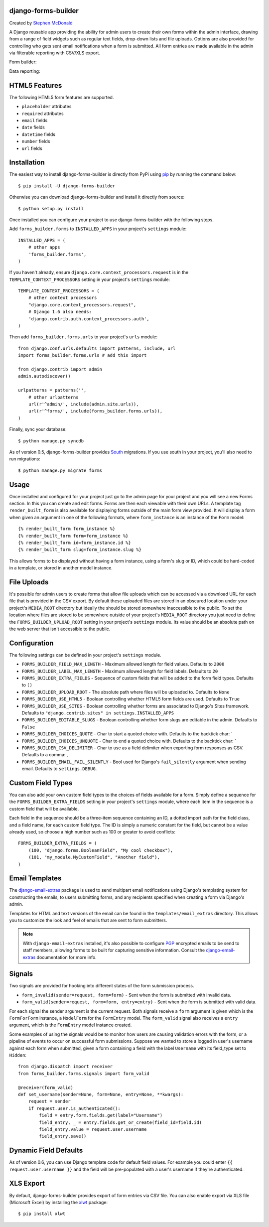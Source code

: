 .. image:: https://secure.travis-ci.org/stephenmcd/django-forms-builder.png?branch=master
   :target: http://travis-ci.org/#!/stephenmcd/django-forms-builder

django-forms-builder
====================

Created by `Stephen McDonald <http://twitter.com/stephen_mcd>`_

A Django reusable app providing the ability for admin users to create
their own forms within the admin interface, drawing from a range of
field widgets such as regular text fields, drop-down lists and file
uploads. Options are also provided for controlling who gets sent email
notifications when a form is submitted. All form entries are made
available in the admin via filterable reporting with CSV/XLS export.

Form builder:

.. image:: http://github.com/stephenmcd/django-forms-builder/raw/master/docs/img/fields.png

Data reporting:

.. image:: http://github.com/stephenmcd/django-forms-builder/raw/master/docs/img/report.png


HTML5 Features
==============

The following HTML5 form features are supported.

* ``placeholder`` attributes
* ``required`` attributes
* ``email`` fields
* ``date`` fields
* ``datetime`` fields
* ``number`` fields
* ``url`` fields

Installation
============

The easiest way to install django-forms-builder is directly from PyPi
using `pip`_ by running the command below::

    $ pip install -U django-forms-builder

Otherwise you can download django-forms-builder and install it directly
from source::

    $ python setup.py install

Once installed you can configure your project to use
django-forms-builder with the following steps.

Add ``forms_builder.forms`` to ``INSTALLED_APPS`` in your project's
``settings`` module::

    INSTALLED_APPS = (
        # other apps
        'forms_builder.forms',
    )

If you haven't already, ensure ``django.core.context_processors.request``
is in the ``TEMPLATE_CONTEXT_PROCESSORS`` setting in your project's
``settings`` module::

    TEMPLATE_CONTEXT_PROCESSORS = (
        # other context processors
        "django.core.context_processors.request",
        # Django 1.6 also needs:
        'django.contrib.auth.context_processors.auth',
    )

Then add ``forms_builder.forms.urls`` to your project's ``urls``
module::

    from django.conf.urls.defaults import patterns, include, url
    import forms_builder.forms.urls # add this import

    from django.contrib import admin
    admin.autodiscover()

    urlpatterns = patterns('',
        # other urlpatterns
        url(r'^admin/', include(admin.site.urls)),
        url(r'^forms/', include(forms_builder.forms.urls)),
    )

Finally, sync your database::

    $ python manage.py syncdb

As of version 0.5, django-forms-builder provides `South`_ migrations.
If you use south in your project, you'll also need to run migrations::

    $ python manage.py migrate forms

Usage
=====

Once installed and configured for your project just go to the admin
page for your project and you will see a new Forms section. In this
you can create and edit forms. Forms are then each viewable with their
own URLs. A template tag ``render_built_form`` is also available for
displaying forms outside of the main form view provided. It will
display a form when given an argument in one of the following
formats, where ``form_instance`` is an instance of the ``Form`` model::

    {% render_built_form form_instance %}
    {% render_built_form form=form_instance %}
    {% render_built_form id=form_instance.id %}
    {% render_built_form slug=form_instance.slug %}

This allows forms to be displayed without having a form instance, using
a form's slug or ID, which could be hard-coded in a template, or stored
in another model instance.

File Uploads
============

It's possible for admin users to create forms that allow file uploads
which can be accessed via a download URL for each file that is provided
in the CSV export. By default these uploaded files are stored in an
obscured location under your project's ``MEDIA_ROOT`` directory but
ideally the should be stored somewhere inaccessible to the public. To
set the location where files are stored to be somewhere outside of your
project's ``MEDIA_ROOT`` directory you just need to define the
``FORMS_BUILDER_UPLOAD_ROOT`` setting in your project's ``settings``
module. Its value should be an absolute path on the web server that
isn't accessible to the public.

Configuration
=============

The following settings can be defined in your project's ``settings``
module.

* ``FORMS_BUILDER_FIELD_MAX_LENGTH`` - Maximum allowed length for
  field values. Defaults to ``2000``
* ``FORMS_BUILDER_LABEL_MAX_LENGTH`` - Maximum allowed length for
  field labels. Defaults to ``20``
* ``FORMS_BUILDER_EXTRA_FIELDS`` - Sequence of custom fields that
  will be added to the form field types. Defaults to ``()``
* ``FORMS_BUILDER_UPLOAD_ROOT`` - The absolute path where files will
  be uploaded to. Defaults to ``None``
* ``FORMS_BUILDER_USE_HTML5`` - Boolean controlling whether HTML5 form
  fields are used. Defaults to ``True``
* ``FORMS_BUILDER_USE_SITES`` - Boolean controlling whether forms are
  associated to Django's Sites framework.
  Defaults to ``"django.contrib.sites" in settings.INSTALLED_APPS``
* ``FORMS_BUILDER_EDITABLE_SLUGS`` - Boolean controlling whether form
  slugs are editable in the admin. Defaults to ``False``
* ``FORMS_BUILDER_CHOICES_QUOTE`` - Char to start a quoted choice with.
  Defaults to the backtick char: `
* ``FORMS_BUILDER_CHOICES_UNQUOTE`` - Char to end a quoted choice with.
  Defaults to the backtick char: `
* ``FORMS_BUILDER_CSV_DELIMITER`` - Char to use as a field delimiter
  when exporting form responses as CSV. Defaults to a comma: ,
* ``FORMS_BUILDER_EMAIL_FAIL_SILENTLY`` - Bool used for Django's
  ``fail_silently`` argument when sending email.
  Defaults to ``settings.DEBUG``.

Custom Field Types
==================

You can also add your own custom field types to the choices of fields
available for a form. Simply define a sequence for the
``FORMS_BUILDER_EXTRA_FIELDS`` setting in your project's ``settings``
module, where each item in the sequence is a custom field that will
be available.

Each field in the sequence should be a three-item sequence containing
an ID, a dotted import path for the field class, and a field name, for
each custom field type. The ID is simply a numeric constant for the
field, but cannot be a value already used, so choose a high number
such as 100 or greater to avoid conflicts::

  FORMS_BUILDER_EXTRA_FIELDS = (
      (100, "django.forms.BooleanField", "My cool checkbox"),
      (101, "my_module.MyCustomField", "Another field"),
  )

Email Templates
===============

The `django-email-extras`_ package is used to send multipart email
notifications using Django's templating system for constructing the
emails, to users submitting forms, and any recipients specified when
creating a form via Django's admin.

Templates for HTML and text versions of the email can be found in the
``templates/email_extras`` directory. This allows you to customize the
look and feel of emails that are sent to form submitters.

.. note::

    With ``django-email-extras`` installed, it's also possible to
    configure `PGP`_ encrypted emails to be send to staff members,
    allowing forms to be built for capturing sensitive information.
    Consult the `django-email-extras`_ documentation for more info.

Signals
=======

Two signals are provided for hooking into different states of the form
submission process.

* ``form_invalid(sender=request, form=form)`` - Sent when the form is
  submitted with invalid data.
* ``form_valid(sender=request, form=form, entry=entry)`` - Sent when
  the form is submitted with valid data.

For each signal the sender argument is the current request. Both
signals receive a ``form`` argument is given which is the
``FormForForm`` instance, a ``ModelForm`` for the ``FormEntry`` model.
The ``form_valid`` signal also receives a ``entry`` argument, which is
the ``FormEntry`` model instance created.

Some examples of using the signals would be to monitor how users are
causing validation errors with the form, or a pipeline of events to
occur on successful form submissions. Suppose we wanted to store a
logged in user's username against each form when submitted, given
a form containing a field with the label ``Username`` with its
field_type set to ``Hidden``::

    from django.dispatch import receiver
    from forms_builder.forms.signals import form_valid

    @receiver(form_valid)
    def set_username(sender=None, form=None, entry=None, **kwargs):
        request = sender
        if request.user.is_authenticated():
            field = entry.form.fields.get(label="Username")
            field_entry, _ = entry.fields.get_or_create(field_id=field.id)
            field_entry.value = request.user.username
            field_entry.save()

Dynamic Field Defaults
======================

As of version 0.6, you can use Django template code for default field
values. For example you could enter ``{{ request.user.username }}`` and
the field will be pre-populated with a user's username if they're
authenticated.

XLS Export
==========

By default, django-forms-builder provides export of form entries via
CSV file. You can also enable export via XLS file (Microsoft Excel)
by installing the `xlwt`_ package::

  $ pip install xlwt

.. _`pip`: http://www.pip-installer.org/
.. _`South`: http://south.aeracode.org/
.. _`django-email-extras`: https://github.com/stephenmcd/django-email-extras
.. _`PGP`: http://en.wikipedia.org/wiki/Pretty_Good_Privacy
.. _`xlwt`: http://www.python-excel.org/
